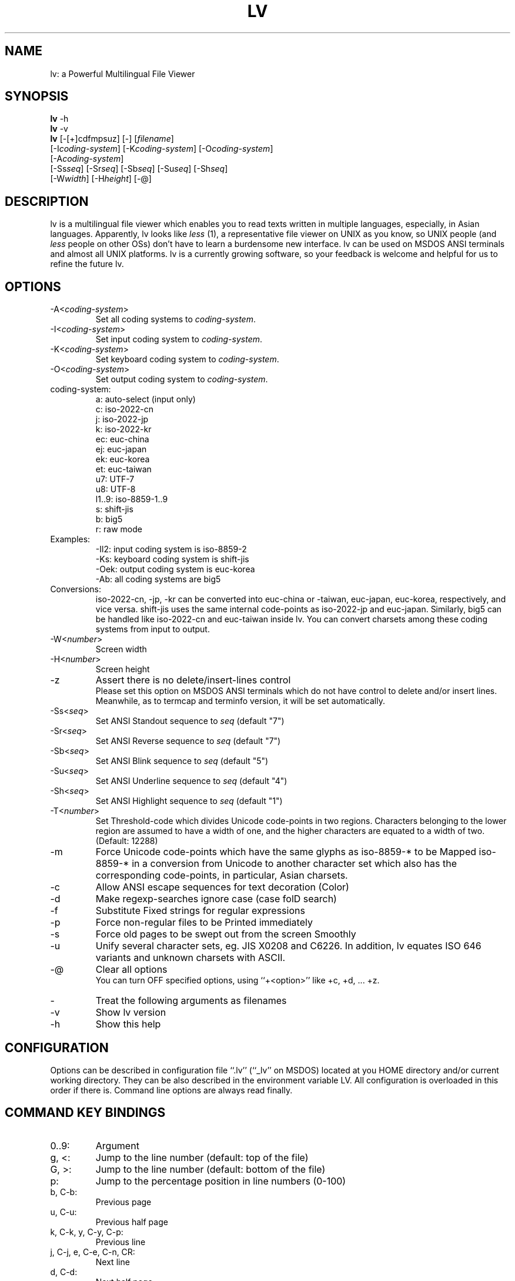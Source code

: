 .TH LV 1 "v.4.21 (Mar.26th,1997)"
.SH NAME
lv: a Powerful Multilingual File Viewer
.SH SYNOPSIS
.B lv
-h
.br
.B lv
-v
.br
.B lv
[-[+]cdfmpsuz] [-] [\fIfilename\fP]
.br
     [-I\fIcoding-system\fP] [-K\fIcoding-system\fP] [-O\fIcoding-system\fP]
.br
     [-A\fIcoding-system\fP]
.br
     [-Ss\fIseq\fP] [-Sr\fIseq\fP] [-Sb\fIseq\fP] [-Su\fIseq\fP] [-Sh\fIseq\fP]
.br
     [-W\fIwidth\fP] [-H\fIheight\fP] [-@]
.SH DESCRIPTION
lv is a multilingual file viewer which enables you to read texts
written in multiple languages, especially, in Asian languages.
Apparently, lv looks like \fIless\fP (1),
a representative file viewer on UNIX as you know,
so UNIX people (and \fIless\fP people on other OSs)
don't have to learn a burdensome new interface.
lv can be used on MSDOS ANSI terminals and almost all UNIX platforms.
lv is a currently growing software,
so your feedback is welcome
and helpful for us to refine the future lv.
.SH "OPTIONS"
.IP "-A<\fIcoding-system\fP>"
Set all coding systems to \fIcoding-system\fP.
.IP "-I<\fIcoding-system\fP>"
Set input coding system to \fIcoding-system\fP.
.IP "-K<\fIcoding-system\fP>"
Set keyboard coding system to \fIcoding-system\fP.
.IP "-O<\fIcoding-system\fP>"
Set output coding system to \fIcoding-system\fP.
.IP "coding-system:"
a: auto-select (input only)
.br
c: iso-2022-cn
.br
j: iso-2022-jp
.br
k: iso-2022-kr
.br
ec: euc-china
.br
ej: euc-japan
.br
ek: euc-korea
.br
et: euc-taiwan
.br
u7: UTF-7
.br
u8: UTF-8
.br
l1..9: iso-8859-1..9
.br
s: shift-jis
.br
b: big5
.br
r: raw mode
.IP "Examples:"
-Il2: input coding system is iso-8859-2
.br
-Ks:  keyboard coding system is shift-jis
.br
-Oek: output coding system is euc-korea
.br
-Ab:  all coding systems are big5
.IP "Conversions:"
iso-2022-cn, -jp, -kr can be converted into euc-china or -taiwan,
euc-japan, euc-korea, respectively, and vice versa. shift-jis uses
the same internal code-points as iso-2022-jp and euc-japan. Similarly,
big5 can be handled like iso-2022-cn and euc-taiwan inside lv.
You can convert charsets among these coding systems
from input to output.
.br
.IP "-W<\fInumber\fP>"
Screen width
.IP "-H<\fInumber\fP>"
Screen height
.IP "-z"
Assert there is no delete/insert-lines control
.br
Please set this option on MSDOS ANSI terminals
which do not have control to delete and/or insert lines.
Meanwhile, as to termcap and terminfo version,
it will be set automatically.
.IP "-Ss<\fIseq\fP>"
Set ANSI Standout sequence to \fIseq\fP  (default "7")
.IP "-Sr<\fIseq\fP>"
Set ANSI Reverse sequence to \fIseq\fP   (default "7")
.IP "-Sb<\fIseq\fP>"
Set ANSI Blink sequence to \fIseq\fP     (default "5")
.IP "-Su<\fIseq\fP>"
Set ANSI Underline sequence to \fIseq\fP (default "4")
.IP "-Sh<\fIseq\fP>"
Set ANSI Highlight sequence to \fIseq\fP (default "1")
.br
.IP "-T<\fInumber\fP>"
Set Threshold-code which divides Unicode code-points in
two regions. Characters belonging to the lower region are
assumed to have a width of one, and the higher characters
are equated to a width of two. (Default: 12288)
.IP "-m"
Force Unicode code-points which have the same glyphs as
iso-8859-* to be Mapped iso-8859-* in a conversion from
Unicode to another character set which also has the
corresponding code-points, in particular, Asian charsets.
.br
.IP "-c"
Allow ANSI escape sequences for text decoration (Color)
.IP "-d"
Make regexp-searches ignore case (case folD search)
.IP "-f"
Substitute Fixed strings for regular expressions
.IP "-p"
Force non-regular files to be Printed immediately
.IP "-s"
Force old pages to be swept out from the screen Smoothly
.IP "-u"
Unify several character sets, eg. JIS X0208 and C6226.
In addition, lv equates ISO 646 variants
and unknown charsets with ASCII.
.br
.IP "-@"
Clear all options
.br
You can turn OFF specified options,
using ``+<option>'' like +c, +d, ... +z.
.IP "-"
Treat the following arguments as filenames
.IP "-v"
Show lv version
.IP "-h"
Show this help
.SH "CONFIGURATION"
Options can be described in configuration file ``.lv'' (``_lv'' on MSDOS)
located at you HOME directory and/or current working directory.
They can be also described in the environment variable LV. All
configuration is overloaded in this order if there is. Command line
options are always read finally.
.SH "COMMAND KEY BINDINGS"
.IP "0..9:"
Argument
.IP "g, <:"
Jump to the line number (default: top of the file)
.IP "G, >:"
Jump to the line number (default: bottom of the file)
.IP "p:"
Jump to the percentage position in line numbers (0-100)
.IP "b, C-b:"
Previous page
.IP "u, C-u:"
Previous half page
.IP "k, C-k, y, C-y, C-p:"
Previous line
.IP "j, C-j, e, C-e, C-n, CR:"
Next line
.IP "d, C-d:"
Next half page
.IP "f, C-f, C-v, SP:"
Next page
.IP "/<string>:"
Find a string in the forward direction (regular expression)
.IP "?<string>:"
Find a string in the backward direction (regular expression)
.IP "n:"
Repeat previous search in forward direction
.IP "N:"
Repeat previous search in backward direction (not REVERSE)
.IP "C-l:"
Redisplay all lines
.IP "r, C-r:"
Refresh screen and memory
.IP "R:"
Reload current file
.IP "C-g:"
Show file information (filename, position, coding system)
.IP "V:"
Show LV version
.IP "C-z:"
Suspend (call SHELL or ``command.com'' under MSDOS)
.IP "q, Q:"
Quit
.SH "STRING INPUT KEY BINDINGS"
.IP "C-m, CR:"
Enter the current string
.IP "C-h, BS:"
Delete one character (backspace)
.IP "C-u:"
Cancel the current string and try again
.IP "C-p:"
Restore a few old strings incrementally (history)
.IP "C-g:"
Quit
.SH "REGULAR EXPRESSION"
Special characters are ^, $, ., *, +, ?, [, ^, -,  ], \\.
\\| specifies an alternative. \\(, \\) is a grouping construct.
\\1 and \\2 matches any charset consists of one- or two- column(s)
characters respectively. Mutually overlapping ranges (or charset)
are not guaranteed.
.SH "NOTES
.B "MSDOS VERSION OF LV HAS NONE OF THE UNICODE FACILITY AT ALL."
.sp
The search function of lv does not work correctly when lv additionally
performs ``code'' conversion (not ``coding system conversion''),
because visible codes and internal codes are different from each other.
This problem happens when you output CNS characters through big5,
or in other conversions, especially, via Unicode. In such case,
however, you can avoid such problem by reading a pre-converted stream.
For example, when you wish to read a big5 stream on a UTF-8 terminal,
you can use a pipe like this: ``lv -Ib foo.big5 -Ou | lv -Au''
.SH "SEE ALSO"
LV Homepage: http://www.mt.cs.keio.ac.jp/person/narita/lv/
.SH "COPYRIGHT"
Copyright (C) 1994,1997 by NARITA Tomio.
.sp
Bug reports to: narita@mt.cs.keio.ac.jp
